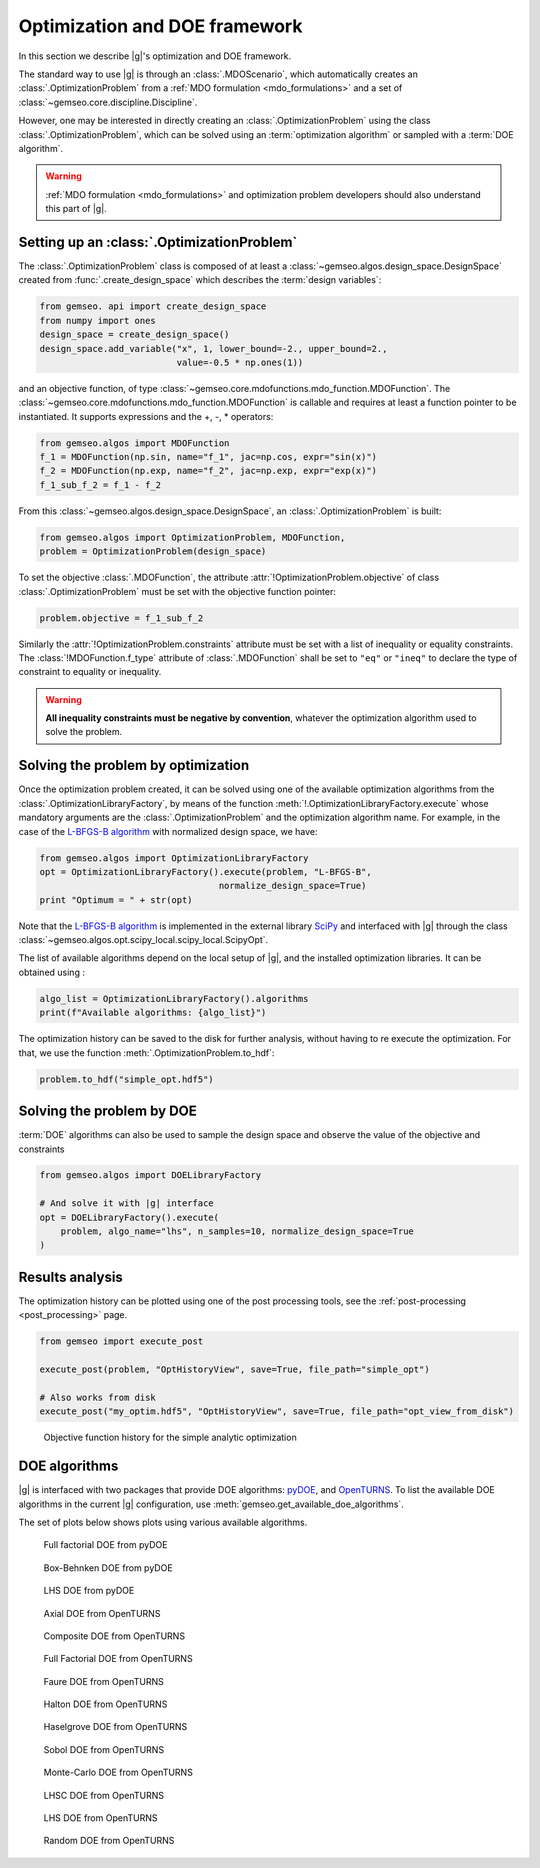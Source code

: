 ..
   Copyright 2021 IRT Saint Exupéry, https://www.irt-saintexupery.com

   This work is licensed under the Creative Commons Attribution-ShareAlike 4.0
   International License. To view a copy of this license, visit
   http://creativecommons.org/licenses/by-sa/4.0/ or send a letter to Creative
   Commons, PO Box 1866, Mountain View, CA 94042, USA.

..
   Contributors:
          :author: Francois Gallard

.. _optimization:

Optimization and DOE framework
==============================

In this section we describe |g|'s optimization and DOE framework.

The standard way to use |g| is through an :class:`.MDOScenario`, which
automatically creates an :class:`.OptimizationProblem` from a :ref:`MDO formulation <mdo_formulations>` and a set of :class:`~gemseo.core.discipline.Discipline`.

However, one may be interested in directly creating an :class:`.OptimizationProblem` using the class :class:`.OptimizationProblem`,
which can be solved using an :term:`optimization algorithm` or sampled with a :term:`DOE algorithm`.

.. warning::

   :ref:`MDO formulation <mdo_formulations>` and optimization problem developers should also understand this part of |g|.


Setting up an :class:`.OptimizationProblem`
-------------------------------------------

The :class:`.OptimizationProblem` class is composed of at least a
:class:`~gemseo.algos.design_space.DesignSpace` created from :func:`.create_design_space` which describes the :term:`design variables`:

.. code::

    from gemseo. api import create_design_space
    from numpy import ones
    design_space = create_design_space()
    design_space.add_variable("x", 1, lower_bound=-2., upper_bound=2.,
                              value=-0.5 * np.ones(1))

and an objective function, of type :class:`~gemseo.core.mdofunctions.mdo_function.MDOFunction`. The :class:`~gemseo.core.mdofunctions.mdo_function.MDOFunction` is callable and requires at least
a function pointer to be instantiated. It supports expressions and the +, -, \ * operators:

.. code::

    from gemseo.algos import MDOFunction
    f_1 = MDOFunction(np.sin, name="f_1", jac=np.cos, expr="sin(x)")
    f_2 = MDOFunction(np.exp, name="f_2", jac=np.exp, expr="exp(x)")
    f_1_sub_f_2 = f_1 - f_2

From this :class:`~gemseo.algos.design_space.DesignSpace`, an :class:`.OptimizationProblem` is built:

.. code::

    from gemseo.algos import OptimizationProblem, MDOFunction,
    problem = OptimizationProblem(design_space)

To set the objective :class:`.MDOFunction`, the attribute :attr:`!OptimizationProblem.objective` of class :class:`.OptimizationProblem`
must be set with the objective function pointer:

.. code::

   problem.objective = f_1_sub_f_2

Similarly the :attr:`!OptimizationProblem.constraints` attribute must be set with a list of inequality or equality constraints.
The :class:`!MDOFunction.f_type` attribute of :class:`.MDOFunction` shall be set to ``"eq"`` or ``"ineq"`` to declare the type of constraint to equality or inequality.

.. warning::

   **All inequality constraints must be negative by convention**, whatever the optimization algorithm used to solve the problem.

Solving the problem by optimization
-----------------------------------

Once the optimization problem created, it can be solved using one of the available
optimization algorithms from the :class:`.OptimizationLibraryFactory`,
by means of the function :meth:`!.OptimizationLibraryFactory.execute`
whose mandatory arguments are the :class:`.OptimizationProblem`
and the optimization algorithm name. For example, in the case of the `L-BFGS-B algorithm <https://en.wikipedia.org/wiki/Limited-memory_BFGS>`_
with normalized design space, we have:

.. code::

    from gemseo.algos import OptimizationLibraryFactory
    opt = OptimizationLibraryFactory().execute(problem, "L-BFGS-B",
                                      normalize_design_space=True)
    print "Optimum = " + str(opt)

Note that the `L-BFGS-B algorithm <https://en.wikipedia.org/wiki/Limited-memory_BFGS>`_ is implemented in the external
library `SciPy <https://scipy.org/>`_
and interfaced with |g| through the class :class:`~gemseo.algos.opt.scipy_local.scipy_local.ScipyOpt`.

The list of available algorithms depend on the local setup of |g|, and the installed
optimization libraries. It can be obtained using :

.. code::

    algo_list = OptimizationLibraryFactory().algorithms
    print(f"Available algorithms: {algo_list}")

The optimization history can be saved to the disk for further analysis,
without having to re execute the optimization.
For that, we use the function :meth:`.OptimizationProblem.to_hdf`:

.. code::

    problem.to_hdf("simple_opt.hdf5")

Solving the problem by DOE
--------------------------

:term:`DOE` algorithms can also be used to sample the design space and observe the
value of the objective and constraints

.. code::

    from gemseo.algos import DOELibraryFactory

    # And solve it with |g| interface
    opt = DOELibraryFactory().execute(
        problem, algo_name="lhs", n_samples=10, normalize_design_space=True
    )

Results analysis
----------------

The optimization history can be plotted using one of the post processing tools, see the :ref:`post-processing <post_processing>` page.

.. code::

    from gemseo import execute_post

    execute_post(problem, "OptHistoryView", save=True, file_path="simple_opt")

    # Also works from disk
    execute_post("my_optim.hdf5", "OptHistoryView", save=True, file_path="opt_view_from_disk")

.. _fig-ssbj-mdf-obj:

.. figure:: /_images/doe/simple_opt.png
    :scale: 50 %

    Objective function history for the simple analytic optimization


.. _doe_algos:

DOE algorithms
--------------

|g| is interfaced with two packages that provide DOE algorithms:
`pyDOE <https://pythonhosted.org/pyDOE/>`_, and
`OpenTURNS <https://openturns.github.io/www/>`_.
To list the available DOE algorithms in the current |g| configuration, use
:meth:`gemseo.get_available_doe_algorithms`.

The set of plots below shows plots using various available algorithms.


.. figure::  /_images/doe/fullfact_pyDOE.png
   :scale: 40%

   Full factorial DOE from pyDOE


.. figure::  /_images/doe/bbdesign_pyDOE.png
   :scale: 40%

   Box-Behnken DOE from pyDOE


.. figure:: /_images/doe/lhs_pyDOE.png
   :scale: 40%

   LHS DOE from pyDOE

.. figure::  /_images/doe/axial_openturns.png
   :scale: 40%

   Axial DOE from OpenTURNS

.. figure:: /_images/doe/composite_openturns.png
   :scale: 40%

   Composite DOE from OpenTURNS

.. figure:: /_images/doe/factorial_openturns.png
   :scale: 40%

   Full Factorial DOE from OpenTURNS

.. figure::  /_images/doe/faure_openturns.png
   :scale: 40%

   Faure DOE from OpenTURNS

.. figure:: /_images/doe/halton_openturns.png
   :scale: 40%

   Halton DOE from OpenTURNS

.. figure:: /_images/doe/haselgrove_openturns.png
   :scale: 40%

   Haselgrove DOE from OpenTURNS

.. figure::  /_images/doe/sobol_openturns.png
   :scale: 40%

   Sobol DOE from OpenTURNS

.. figure::  /_images/doe/mc_openturns.png
   :scale: 40%

   Monte-Carlo DOE from OpenTURNS

.. figure::  /_images/doe/lhsc_openturns.png
   :scale: 40%

   LHSC DOE from OpenTURNS

.. figure::  /_images/doe/lhs_openturns.png
   :scale: 40%

   LHS DOE from OpenTURNS

.. figure::  /_images/doe/random_openturns.png
   :scale: 40%

   Random DOE from OpenTURNS
